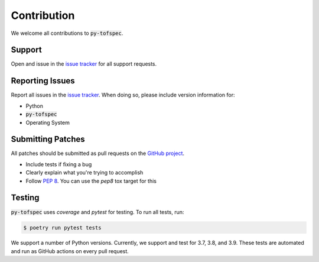 Contribution
============
.. raw:: html

    <embed>
        <hr>
    </embed>

We welcome all contributions to :code:`py-tofspec`.

Support
-------

Open and issue in the `issue tracker`_ for all support requests.

Reporting Issues
----------------

Report all issues in the `issue tracker`_. When doing so, please include
version information for:

- Python
- :code:`py-tofspec`
- Operating System

Submitting Patches
------------------

All patches should be submitted as pull requests on the `GitHub project`_.

- Include tests if fixing a bug

- Clearly explain what you're trying to accomplish

- Follow :pep:`8`. You can use the `pep8` tox target for this

Testing
-------

:code:`py-tofspec` uses `coverage` and `pytest` for testing. To run all tests, run:

.. code-block:: shell

    $ poetry run pytest tests

We support a number of Python versions. Currently, we support and test for 3.7, 
3.8, and 3.9. These tests are automated and run as GitHub actions on every 
pull request.

.. _issue tracker: https://github.com/Meredith-Lab/vocus/issues
.. _GitHub project: https://github.com/Meredith-Lab/vocus